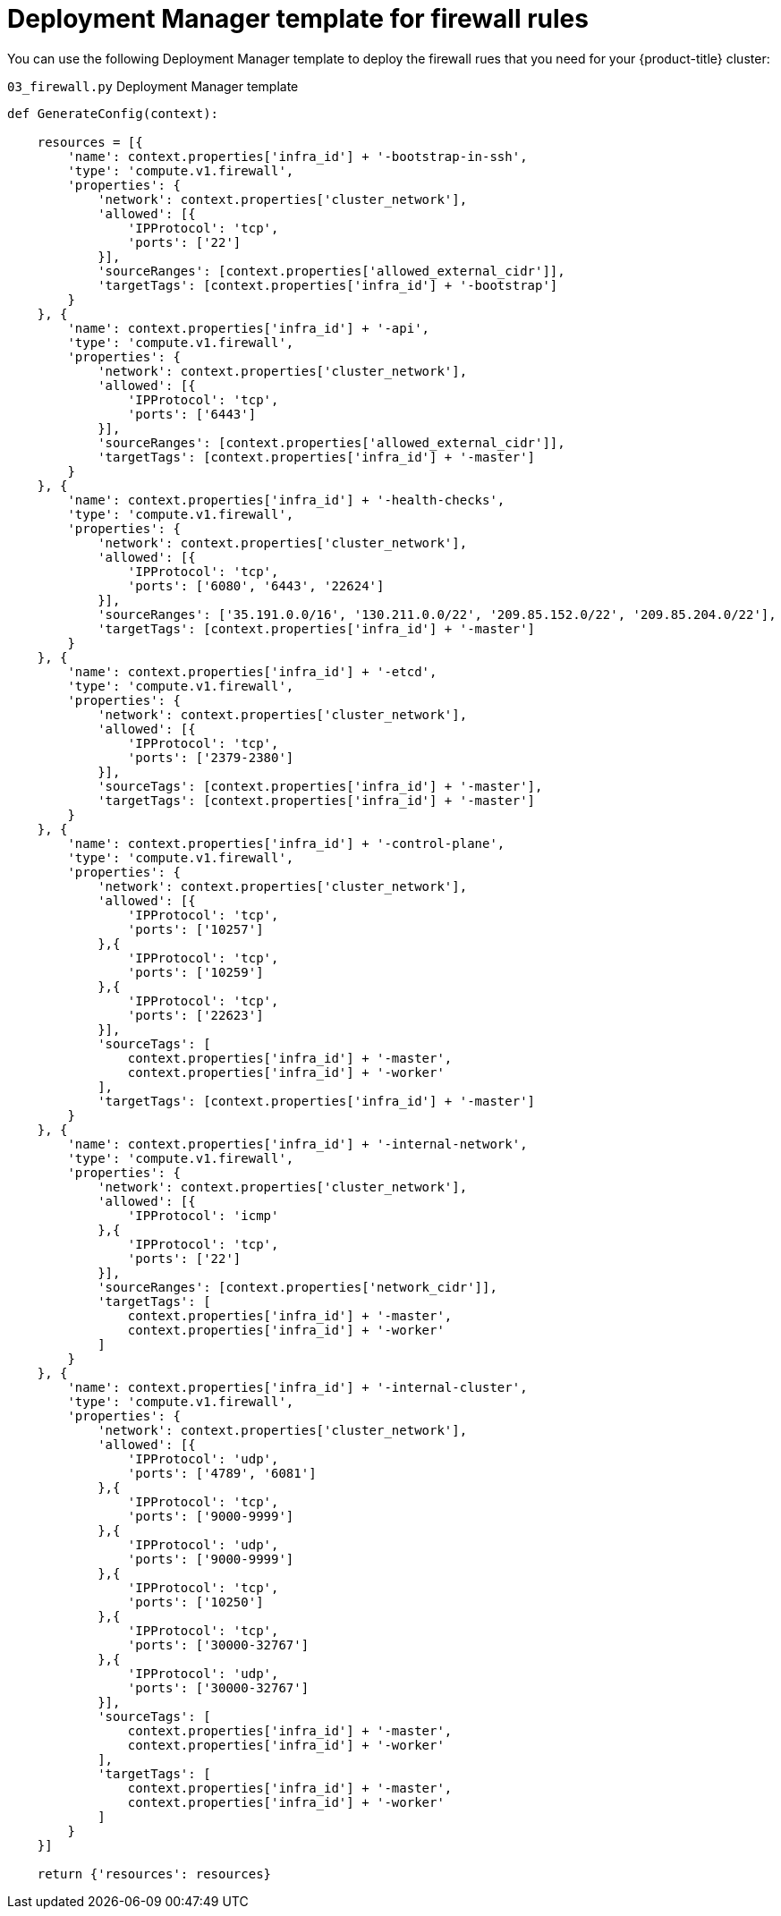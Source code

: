 // Module included in the following assemblies:
//
// * installing/installing_gcp/installing-gcp-user-infra-shared-vpc.adoc

[id="installation-deployment-manager-firewall-rules_{context}"]
= Deployment Manager template for firewall rules

You can use the following Deployment Manager template to deploy the firewall rues that you need for your {product-title} cluster:

.`03_firewall.py` Deployment Manager template
[source,python]
----
def GenerateConfig(context):

    resources = [{
        'name': context.properties['infra_id'] + '-bootstrap-in-ssh',
        'type': 'compute.v1.firewall',
        'properties': {
            'network': context.properties['cluster_network'],
            'allowed': [{
                'IPProtocol': 'tcp',
                'ports': ['22']
            }],
            'sourceRanges': [context.properties['allowed_external_cidr']],
            'targetTags': [context.properties['infra_id'] + '-bootstrap']
        }
    }, {
        'name': context.properties['infra_id'] + '-api',
        'type': 'compute.v1.firewall',
        'properties': {
            'network': context.properties['cluster_network'],
            'allowed': [{
                'IPProtocol': 'tcp',
                'ports': ['6443']
            }],
            'sourceRanges': [context.properties['allowed_external_cidr']],
            'targetTags': [context.properties['infra_id'] + '-master']
        }
    }, {
        'name': context.properties['infra_id'] + '-health-checks',
        'type': 'compute.v1.firewall',
        'properties': {
            'network': context.properties['cluster_network'],
            'allowed': [{
                'IPProtocol': 'tcp',
                'ports': ['6080', '6443', '22624']
            }],
            'sourceRanges': ['35.191.0.0/16', '130.211.0.0/22', '209.85.152.0/22', '209.85.204.0/22'],
            'targetTags': [context.properties['infra_id'] + '-master']
        }
    }, {
        'name': context.properties['infra_id'] + '-etcd',
        'type': 'compute.v1.firewall',
        'properties': {
            'network': context.properties['cluster_network'],
            'allowed': [{
                'IPProtocol': 'tcp',
                'ports': ['2379-2380']
            }],
            'sourceTags': [context.properties['infra_id'] + '-master'],
            'targetTags': [context.properties['infra_id'] + '-master']
        }
    }, {
        'name': context.properties['infra_id'] + '-control-plane',
        'type': 'compute.v1.firewall',
        'properties': {
            'network': context.properties['cluster_network'],
            'allowed': [{
                'IPProtocol': 'tcp',
                'ports': ['10257']
            },{
                'IPProtocol': 'tcp',
                'ports': ['10259']
            },{
                'IPProtocol': 'tcp',
                'ports': ['22623']
            }],
            'sourceTags': [
                context.properties['infra_id'] + '-master',
                context.properties['infra_id'] + '-worker'
            ],
            'targetTags': [context.properties['infra_id'] + '-master']
        }
    }, {
        'name': context.properties['infra_id'] + '-internal-network',
        'type': 'compute.v1.firewall',
        'properties': {
            'network': context.properties['cluster_network'],
            'allowed': [{
                'IPProtocol': 'icmp'
            },{
                'IPProtocol': 'tcp',
                'ports': ['22']
            }],
            'sourceRanges': [context.properties['network_cidr']],
            'targetTags': [
                context.properties['infra_id'] + '-master',
                context.properties['infra_id'] + '-worker'
            ]
        }
    }, {
        'name': context.properties['infra_id'] + '-internal-cluster',
        'type': 'compute.v1.firewall',
        'properties': {
            'network': context.properties['cluster_network'],
            'allowed': [{
                'IPProtocol': 'udp',
                'ports': ['4789', '6081']
            },{
                'IPProtocol': 'tcp',
                'ports': ['9000-9999']
            },{
                'IPProtocol': 'udp',
                'ports': ['9000-9999']
            },{
                'IPProtocol': 'tcp',
                'ports': ['10250']
            },{
                'IPProtocol': 'tcp',
                'ports': ['30000-32767']
            },{
                'IPProtocol': 'udp',
                'ports': ['30000-32767']
            }],
            'sourceTags': [
                context.properties['infra_id'] + '-master',
                context.properties['infra_id'] + '-worker'
            ],
            'targetTags': [
                context.properties['infra_id'] + '-master',
                context.properties['infra_id'] + '-worker'
            ]
        }
    }]

    return {'resources': resources}
----
